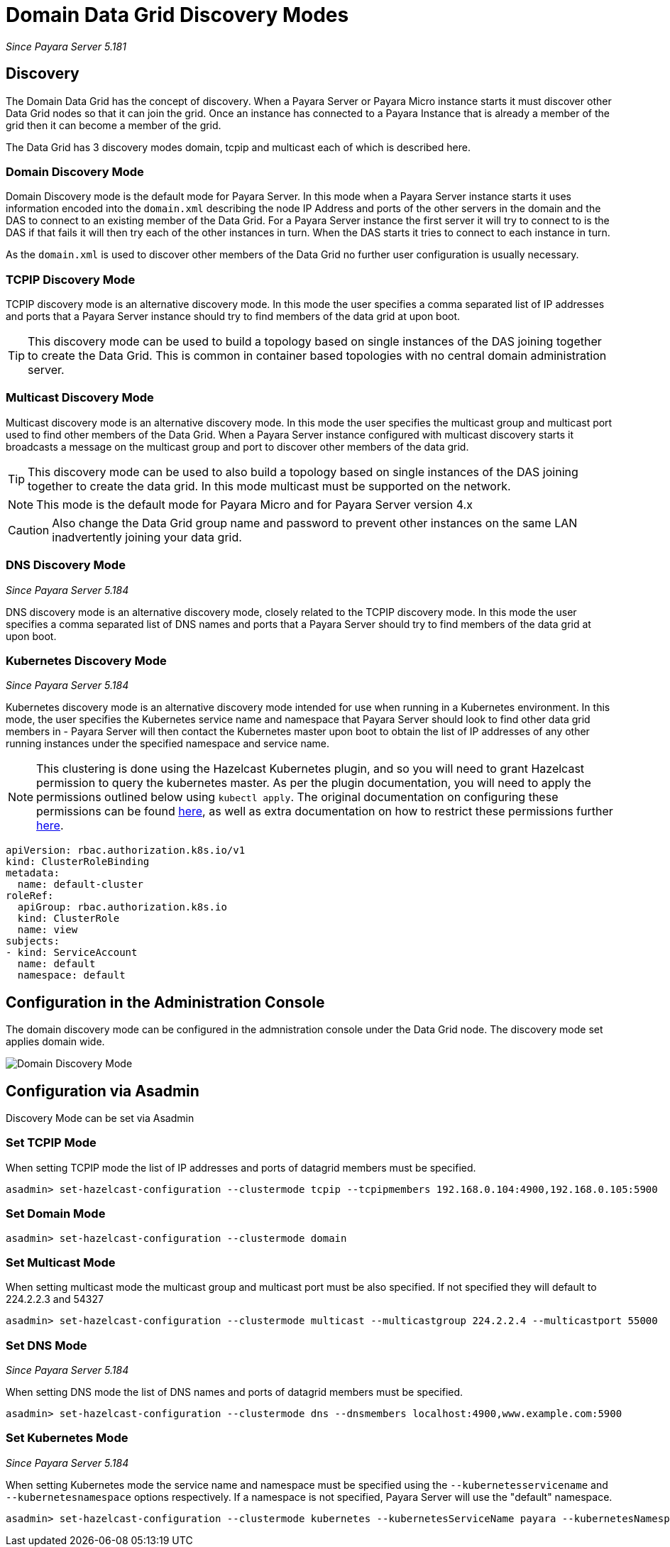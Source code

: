 [[domain-datagrid-discovery]]
= Domain Data Grid Discovery Modes

_Since Payara Server 5.181_

== Discovery
The Domain Data Grid has the concept of discovery. When a Payara Server or Payara Micro
instance starts it must discover other Data Grid nodes so that it can join the grid.
Once an instance has connected to a Payara Instance that is already a member of the grid then
it can become a member of the grid.

The Data Grid has 3 discovery modes domain, tcpip and multicast each of which is
described here.

=== Domain Discovery Mode
Domain Discovery mode is the default mode for Payara Server. In this mode when a
Payara Server instance starts it uses information encoded into the `domain.xml` describing
the node IP Address and ports of the other servers in the domain and the DAS to connect
to an existing member of the Data Grid. For a Payara Server instance the first server
it will try to connect to is the DAS if that fails it will then try each of the other
instances in turn. When the DAS starts it tries to connect to each instance in turn.

As the `domain.xml` is used to discover other members of the Data Grid no further user
configuration is usually necessary.

=== TCPIP Discovery Mode
TCPIP discovery mode is an alternative discovery mode. In this mode the user specifies
a comma separated list of IP addresses and ports that a Payara Server instance should try to
 find members of the data grid at upon boot.

TIP: This discovery mode can be used to build a topology based on single instances of the
DAS joining together to create the Data Grid. This is common in container based
topologies with no central domain administration server.

=== Multicast Discovery Mode
Multicast discovery mode is an alternative discovery mode. In this mode the user specifies
the multicast group and multicast port used to find other members of the Data Grid. When
a Payara Server instance configured with multicast discovery starts it broadcasts a message
on the multicast group and port to discover other members of the data grid.

TIP: This discovery mode can be used to also build a topology based on single instances
of the DAS joining together to create the data grid. In this mode multicast must be supported on
the network.

NOTE: This mode is the default mode for Payara Micro and for Payara Server version 4.x

CAUTION: Also change the Data Grid group name and password to prevent other instances
on the same LAN inadvertently joining your data grid.

=== DNS Discovery Mode

_Since Payara Server 5.184_

DNS discovery mode is an alternative discovery mode, closely related to the TCPIP discovery mode.
In this mode the user specifies a comma separated list of DNS names and ports that a Payara Server
should try to find members of the data grid at upon boot.

=== Kubernetes Discovery Mode

_Since Payara Server 5.184_

Kubernetes discovery mode is an alternative discovery mode intended for use when running in a Kubernetes
environment. In this mode, the user specifies the Kubernetes service name and namespace that Payara Server
should look to find other data grid members in - Payara Server will then contact the Kubernetes master
upon boot to obtain the list of IP addresses of any other running instances under the specified namespace
and service name.

NOTE: This clustering is done using the Hazelcast Kubernetes plugin, and so you will need to grant Hazelcast
permission to query the kubernetes master. As per the plugin documentation, you will need to apply the
 permissions outlined below using `kubectl apply`. The original documentation on configuring these
 permissions can be found https://github.com/hazelcast/hazelcast-kubernetes#grating-permissions-to-use-kubernetes-api[here],
 as well as extra documentation on how to restrict these permissions further https://github.com/helm/charts/tree/master/stable/hazelcast#configuration[here].

[source, shell]
----
apiVersion: rbac.authorization.k8s.io/v1
kind: ClusterRoleBinding
metadata:
  name: default-cluster
roleRef:
  apiGroup: rbac.authorization.k8s.io
  kind: ClusterRole
  name: view
subjects:
- kind: ServiceAccount
  name: default
  namespace: default
----

== Configuration in the Administration Console
The domain discovery mode can be configured in the admnistration console under the Data Grid node.
The discovery mode set applies domain wide.

image:/images/domain-datagrid/discovery-mode.png[Domain Discovery Mode]

== Configuration via Asadmin

Discovery Mode can be set via Asadmin

=== Set TCPIP Mode
When setting TCPIP mode the list of IP addresses and ports of datagrid members must be specified.
[source, shell]
----
asadmin> set-hazelcast-configuration --clustermode tcpip --tcpipmembers 192.168.0.104:4900,192.168.0.105:5900
----

=== Set Domain Mode
[source, shell]
----
asadmin> set-hazelcast-configuration --clustermode domain
----

=== Set Multicast Mode
When setting multicast mode the multicast group and multicast port must be also
specified. If not specified they will default to 224.2.2.3 and 54327
[source, shell]
----
asadmin> set-hazelcast-configuration --clustermode multicast --multicastgroup 224.2.2.4 --multicastport 55000
----

=== Set DNS Mode

_Since Payara Server 5.184_

When setting DNS mode the list of DNS names and ports of datagrid members must be specified.
[source, shell]
----
asadmin> set-hazelcast-configuration --clustermode dns --dnsmembers localhost:4900,www.example.com:5900
----

=== Set Kubernetes Mode

_Since Payara Server 5.184_

When setting Kubernetes mode the service name and namespace must be specified using the
`--kubernetesservicename` and `--kubernetesnamespace` options respectively. If a namespace is not specified,
Payara Server will use the "default" namespace.

[source, shell]
----
asadmin> set-hazelcast-configuration --clustermode kubernetes --kubernetesServiceName payara --kubernetesNamespace default
----
